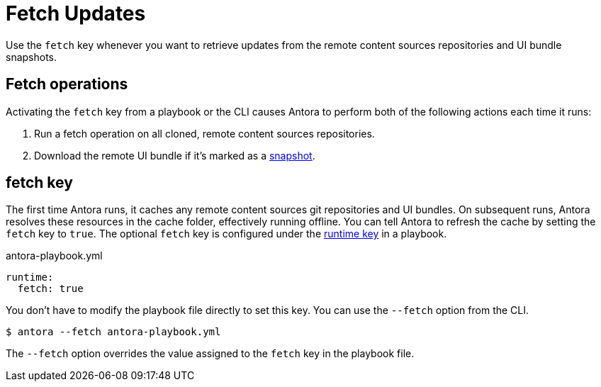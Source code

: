 = Fetch Updates

Use the `fetch` key whenever you want to retrieve updates from the remote content sources repositories and UI bundle snapshots.

== Fetch operations

Activating the `fetch` key from a playbook or the CLI causes Antora to perform both of the following actions each time it runs:

. Run a fetch operation on all cloned, remote content sources repositories.
. Download the remote UI bundle if it's marked as a xref:ui-bundle-url.adoc#snapshot[snapshot].

[#fetch-key]
== fetch key

The first time Antora runs, it caches any remote content sources git repositories and UI bundles.
On subsequent runs, Antora resolves these resources in the cache folder, effectively running offline.
You can tell Antora to refresh the cache by setting the `fetch` key to `true`.
The optional `fetch` key is configured under the xref:configure-runtime.adoc[runtime key] in a playbook.

.antora-playbook.yml
[source,yaml]
----
runtime:
  fetch: true
----

You don't have to modify the playbook file directly to set this key.
You can use the `--fetch` option from the CLI.

 $ antora --fetch antora-playbook.yml

The `--fetch` option overrides the value assigned to the `fetch` key in the playbook file.
